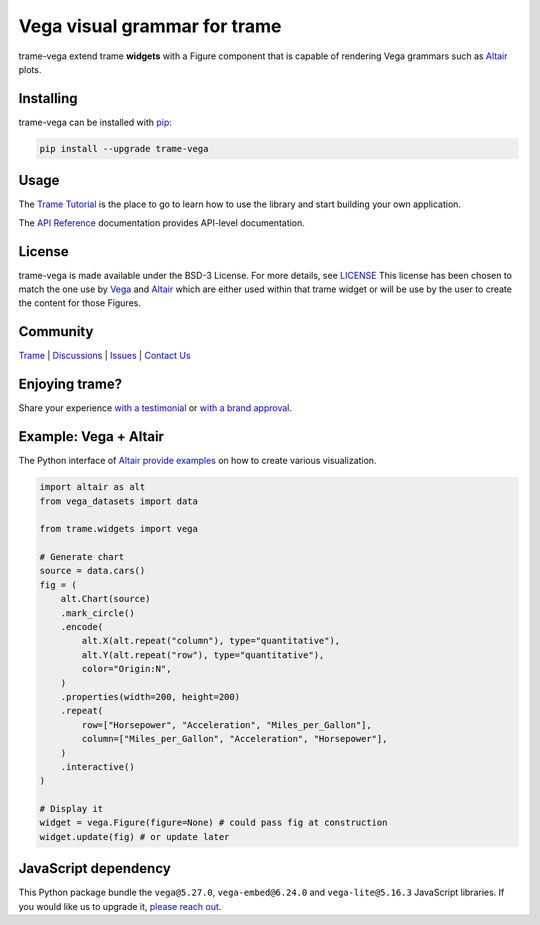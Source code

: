 .. |pypi_download| image:: https://img.shields.io/pypi/dm/trame-vega

Vega visual grammar for trame |pypi_download|
===========================================================================

.. image:: https://github.com/Kitware/trame-vega/actions/workflows/test_and_release.yml/badge.svg
    :target: https://github.com/Kitware/trame-vega/actions/workflows/test_and_release.yml
    :alt: Test and Release

trame-vega extend trame **widgets** with a Figure component that is capable of rendering Vega grammars such as `Altair <https://altair-viz.github.io/>`__ plots.

Installing
-----------------------------------------------------------

trame-vega can be installed with `pip <https://pypi.org/project/trame-vega/>`_:

.. code-block:: bash

    pip install --upgrade trame-vega


Usage
-----------------------------------------------------------

The `Trame Tutorial <https://kitware.github.io/trame/guide/tutorial>`_ is the place to go to learn how to use the library and start building your own application.

The `API Reference <https://trame.readthedocs.io/en/latest/index.html>`_ documentation provides API-level documentation.


License
-----------------------------------------------------------

trame-vega is made available under the BSD-3 License. For more details, see `LICENSE <https://github.com/Kitware/trame-vega/blob/master/LICENSE>`_
This license has been chosen to match the one use by `Vega <https://github.com/vega/vega/blob/main/LICENSE>`_ and `Altair <https://github.com/altair-viz/altair/blob/master/LICENSE>`_
which are either used within that trame widget or will be use by the user to create the content for those Figures.


Community
-----------------------------------------------------------

`Trame <https://kitware.github.io/trame/>`_ | `Discussions <https://github.com/Kitware/trame/discussions>`_ | `Issues <https://github.com/Kitware/trame/issues>`_ | `Contact Us <https://www.kitware.com/contact-us/>`_

.. image:: https://zenodo.org/badge/410108340.svg
    :target: https://zenodo.org/badge/latestdoi/410108340


Enjoying trame?
-----------------------------------------------------------

Share your experience `with a testimonial <https://github.com/Kitware/trame/issues/18>`_ or `with a brand approval <https://github.com/Kitware/trame/issues/19>`_.


Example: Vega + Altair
-----------------------------------------------------------

The Python interface of `Altair provide examples <https://altair-viz.github.io/>`__ on how to create various visualization.

.. code-block:: python

    import altair as alt
    from vega_datasets import data

    from trame.widgets import vega

    # Generate chart
    source = data.cars()
    fig = (
        alt.Chart(source)
        .mark_circle()
        .encode(
            alt.X(alt.repeat("column"), type="quantitative"),
            alt.Y(alt.repeat("row"), type="quantitative"),
            color="Origin:N",
        )
        .properties(width=200, height=200)
        .repeat(
            row=["Horsepower", "Acceleration", "Miles_per_Gallon"],
            column=["Miles_per_Gallon", "Acceleration", "Horsepower"],
        )
        .interactive()
    )

    # Display it
    widget = vega.Figure(figure=None) # could pass fig at construction
    widget.update(fig) # or update later


JavaScript dependency
-----------------------------------------------------------

This Python package bundle the ``vega@5.27.0``, ``vega-embed@6.24.0`` and ``vega-lite@5.16.3`` JavaScript libraries. If you would like us to upgrade it, `please reach out <https://www.kitware.com/trame/>`_.
        
